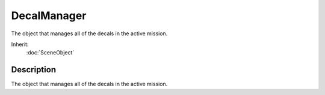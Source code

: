 DecalManager
============

The object that manages all of the decals in the active mission.

Inherit:
	:doc:`SceneObject`

Description
-----------

The object that manages all of the decals in the active mission.

